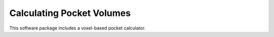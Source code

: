 Calculating Pocket Volumes
==========================

This software package includes a voxel-based pocket calculator.

.. ipython:: python

    import volume_finder
    import MDAnalysis as mda

